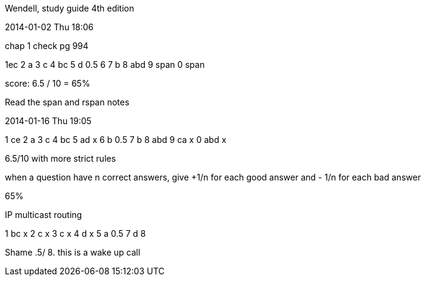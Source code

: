 Wendell, study guide 4th edition

2014-01-02 Thu 18:06

chap 1 check pg 994

1ec
2 a
3 c
4 bc
5 d 0.5
6 
7 b
8 abd
9  span
0 span

score: 6.5 / 10 = 65% 

Read the span and rspan notes 


2014-01-16 Thu 19:05

1 ce 
2 a 
3 c
4 bc
5 ad x
6 b 0.5 
7 b
8 abd
9 ca x
0 abd x

6.5/10 with more strict rules

when a question have n correct answers, 
give +1/n for each good answer and - 1/n for each bad answer

65% 


IP multicast routing  

1 bc x
2 c x
3 c x
4 d x
5 a 0.5
7 d
8 

Shame .5/ 8.
this is a wake up call



